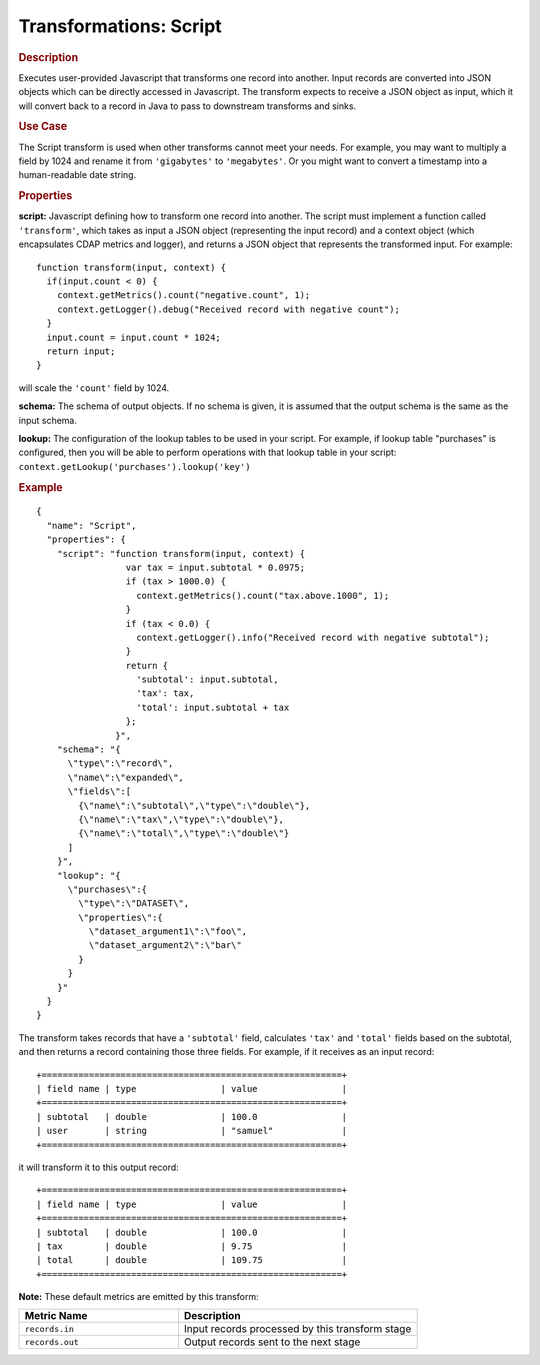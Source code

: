 .. meta::
    :author: Cask Data, Inc.
    :copyright: Copyright © 2015 Cask Data, Inc.

.. _included-apps-etl-plugins-transformations-script:

=======================
Transformations: Script
=======================

.. rubric:: Description

Executes user-provided Javascript that transforms one record into another.
Input records are converted into JSON objects which can be directly accessed in
Javascript. The transform expects to receive a JSON object as input, which it will
convert back to a record in Java to pass to downstream transforms and sinks.

.. rubric:: Use Case

The Script transform is used when other transforms cannot meet your needs.
For example, you may want to multiply a field by 1024 and rename it from ``'gigabytes'``
to ``'megabytes'``. Or you might want to convert a timestamp into a human-readable date string.

.. rubric:: Properties

**script:** Javascript defining how to transform one record into another. The script must
implement a function called ``'transform'``, which takes as input a JSON object (representing
the input record) and a context object (which encapsulates CDAP metrics and logger),
and returns a JSON object that represents the transformed input.
For example::

  function transform(input, context) {
    if(input.count < 0) {
      context.getMetrics().count("negative.count", 1);
      context.getLogger().debug("Received record with negative count");
    }
    input.count = input.count * 1024;
    return input;
  }

will scale the ``'count'`` field by 1024.

**schema:** The schema of output objects. If no schema is given, it is assumed that the output
schema is the same as the input schema.

**lookup:** The configuration of the lookup tables to be used in your script.
For example, if lookup table "purchases" is configured, then you will be able to perform
operations with that lookup table in your script: ``context.getLookup('purchases').lookup('key')``

.. rubric:: Example

::

  {
    "name": "Script",
    "properties": {
      "script": "function transform(input, context) {
                   var tax = input.subtotal * 0.0975;
                   if (tax > 1000.0) {
                     context.getMetrics().count("tax.above.1000", 1);
                   }
                   if (tax < 0.0) {
                     context.getLogger().info("Received record with negative subtotal");
                   }
                   return {
                     'subtotal': input.subtotal,
                     'tax': tax,
                     'total': input.subtotal + tax
                   };
                 }",
      "schema": "{
        \"type\":\"record\",
        \"name\":\"expanded\",
        \"fields\":[
          {\"name\":\"subtotal\",\"type\":\"double\"},
          {\"name\":\"tax\",\"type\":\"double\"},
          {\"name\":\"total\",\"type\":\"double\"}
        ]
      }",
      "lookup": "{
        \"purchases\":{
          \"type\":\"DATASET\",
          \"properties\":{
            \"dataset_argument1\":\"foo\",
            \"dataset_argument2\":\"bar\"
          }
        }
      }"
    }
  }

The transform takes records that have a ``'subtotal'`` field, calculates ``'tax'`` and
``'total'`` fields based on the subtotal, and then returns a record containing those three
fields. For example, if it receives as an input record::

  +=========================================================+
  | field name | type                | value                |
  +=========================================================+
  | subtotal   | double              | 100.0                |
  | user       | string              | "samuel"             |
  +=========================================================+

it will transform it to this output record::

  +=========================================================+
  | field name | type                | value                |
  +=========================================================+
  | subtotal   | double              | 100.0                |
  | tax        | double              | 9.75                 |
  | total      | double              | 109.75               |
  +=========================================================+


**Note:** These default metrics are emitted by this transform:

.. csv-table::
   :header: "Metric Name","Description"
   :widths: 40,60

   "``records.in``","Input records processed by this transform stage"
   "``records.out``","Output records sent to the next stage"

